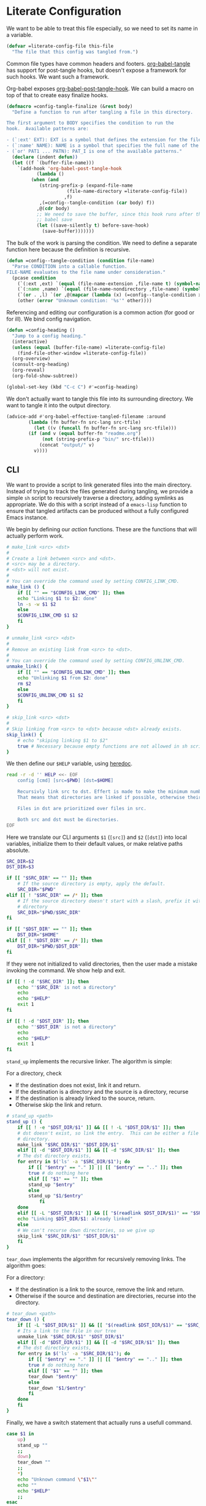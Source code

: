 #+AUTHOR: iwahbe
#+PROPERTY: header-args :noweb no-export :mkdirp t
#+PROPERTY: header-args:emacs-lisp :tangle .emacs.d/init.el
#+PROPERTY: header-args:zsh :tangle .zshrc
#+PROPERTY: header-args:zsh :shebang "#!/bin/zsh"

* Literate Configuration

We want to be able to treat this file especially, so we need to set its name in a variable.

#+BEGIN_SRC emacs-lisp :var this-file=(buffer-file-name)
(defvar =literate-config-file this-file
  "The file that this config was tangled from.")
#+END_SRC

Common file types have common headers and footers. [[help:org-babel-tangle][org-babel-tangle]] has support for post-tangle hooks, but doesn't expose a framework for such hooks. We want such a framework.

Org-babel exposes [[help:org-babel-post-tangle-hook][org-babel-post-tangle-hook]]. We can build a macro on top of that to create easy finalize hooks.

#+BEGIN_SRC emacs-lisp
(defmacro =config-tangle-finalize (&rest body)
  "Define a function to run after tangling a file in this directory.

The first argument to BODY specifies the condition to run the
hook.  Available patterns are:

- (`:ext' EXT): EXT is a symbol that defines the extension for the file.
- (`:name' NAME): NAME is a symbol that specifies the full name of the file.
- (`or' PAT1 ... PATN): PAT_I is one of the available patterns."
  (declare (indent defun))
  (let ((f `(buffer-file-name)))
    `(add-hook 'org-babel-post-tangle-hook
	       (lambda ()
		 (when (and
			(string-prefix-p (expand-file-name
					  (file-name-directory =literate-config-file))
					 ,f)
			,(=config--tangle-condition (car body) f))
		   ,@(cdr body)
		   ;; We need to save the buffer, since this hook runs after the initial
		   ;; babel save
		   (let ((save-silently t) before-save-hook)
		     (save-buffer)))))))
#+END_SRC

The bulk of the work is parsing the condition. We need to define a separate function here because the definition is recursive.

#+BEGIN_SRC emacs-lisp
(defun =config--tangle-condition (condition file-name)
  "Parse CONDITION into a callable function.
FILE-NAME evaluates to the file name under consideration."
  (pcase condition
    (`(:ext ,ext) `(equal (file-name-extension ,file-name t) (symbol-name ',ext)))
    (`(:name ,name) `(equal (file-name-nondirectory ,file-name) (symbol-name ',name)))
    (`(or . ,l) `(or ,@(mapcar (lambda (x) (=config--tangle-condition x file-name)) l)))
    (other (error "Unknown condition: '%s'" other))))
#+END_SRC


Referencing and editing our configuration is a common action (for good or for ill). We bind config navigation.

#+BEGIN_SRC emacs-lisp
(defun =config-heading ()
  "Jump to a config heading."
  (interactive)
  (unless (equal (buffer-file-name) =literate-config-file)
    (find-file-other-window =literate-config-file))
  (org-overview)
  (consult-org-heading)
  (org-reveal)
  (org-fold-show-subtree))

(global-set-key (kbd "C-c C") #'=config-heading)
#+END_SRC

We don't actually want to tangle this file into its surrounding directory. We want to tangle it into the output directory.

#+BEGIN_SRC emacs-lisp
(advice-add #'org-babel-effective-tangled-filename :around
	    (lambda (fn buffer-fn src-lang src-tfile)
	      (let ((v (funcall fn buffer-fn src-lang src-tfile)))
		(if (and v (equal buffer-fn "readme.org")
			 (not (string-prefix-p "bin/" src-tfile)))
		    (concat "output/" v)
		  v))))
#+END_SRC

** CLI
#+PROPERTY: header-args:sh :tangle bin/config :shebang "#!/bin/sh"

We want to provide a script to link generated files into the main directory. Instead of trying to track the files generated during tangling, we provide a simple =sh= script to recursively traverse a directory, adding symlinks as appropriate. We do this with a script instead of a =emacs-lisp= function to ensure that tangled artifacts can be produced without a fully configured Emacs instance.

We begin by defining our /action/ functions. These are the functions that will actually perform work.

#+BEGIN_SRC sh
# make_link <src> <dst>
#
# Create a link between <src> and <dst>.
# <src> may be a directory.
# <dst> will not exist.
#
# You can override the command used by setting CONFIG_LINK_CMD.
make_link () {
    if [[ "" == "$CONFIG_LINK_CMD" ]]; then
	echo "Linking $1 to $2: done"
	ln -s -w $1 $2
    else
	$CONFIG_LINK_CMD $1 $2
    fi
}

# unmake_link <src> <dst>
#
# Remove an existing link from <src> to <dst>.
#
# You can override the command used by setting CONFIG_UNLINK_CMD.
unmake_link() {
    if [[ "" == "$CONFIG_UNLINK_CMD" ]]; then
	echo "Unlinking $1 from $2: done"
	rm $2
    else
	$CONFIG_UNLINK_CMD $1 $2
    fi
}

# skip_link <src> <dst>
#
# Skip linking from <src> to <dst> because <dst> already exists.
skip_link() {
    # echo "skiping linking $1 to $2"
    true # Necessary because empty functions are not allowed in sh scripts.
}
#+END_SRC

We then define our =$HELP= variable, using [[https://tldp.org/LDP/abs/html/here-docs.html][heredoc]].

#+BEGIN_SRC sh
read -r -d '' HELP <<- EOF
	config [cmd] [src=$PWD] [dst=$HOME]

	Recursivly link src to dst. Effert is made to make the minimum number of links.
	That means that directories are linked if possible, otherwise their content is recursed.

	Files in dst are prioritized over files in src.

	Both src and dst must be directories.
EOF
#+END_SRC

Here we translate our CLI arguments =$1= (=[src]=) and =$2= (=[dst]=) into local variables, initialize them to their default values, or make relative paths absolute.

#+BEGIN_SRC sh
SRC_DIR=$2
DST_DIR=$3

if [[ "$SRC_DIR" == "" ]]; then
    # If the source directory is empty, apply the default.
    SRC_DIR="$PWD"
elif [[ ! "$SRC_DIR" == /* ]]; then
    # If the source directory doesn't start with a slash, prefix it with the current
    # directory
    SRC_DIR="$PWD/$SRC_DIR"
fi

if [[ "$DST_DIR" == "" ]]; then
    DST_DIR="$HOME"
elif [[ ! "$DST_DIR" == /* ]]; then
    DST_DIR="$PWD/$DST_DIR"
fi
#+END_SRC

If they were not initialized to valid directories, then the user made a mistake invoking the command. We show help and exit.

#+BEGIN_SRC sh
if [[ ! -d "$SRC_DIR" ]]; then
    echo "'$SRC_DIR' is not a directory"
    echo
    echo "$HELP"
    exit 1
fi

if [[ ! -d "$DST_DIR" ]]; then
    echo "'$DST_DIR' is not a directory"
    echo
    echo "$HELP"
    exit 1
fi
#+END_SRC

=stand_up= implements the recursive linker. The algorithm is simple:

For a directory, check
- If the destination does not exist, link it and return.
- If the destination is a directory and the source is a directory, recurse
- If the destination is already linked to the source, return.
- Otherwise skip the link and return.

#+BEGIN_SRC sh
# stand_up <path>
stand_up () {
    if [[ ! -e "$DST_DIR/$1" ]] && [[ ! -L "$DST_DIR/$1" ]]; then
	# dst doesn't exist, so link the entry.  This can be either a file or a
	# directory.
	make_link "$SRC_DIR/$1" "$DST_DIR/$1"
    elif [[ -d "$DST_DIR/$1" ]] && [[ -d "$SRC_DIR/$1" ]]; then
	# The dst directory exists,
	for entry in $('ls' -a "$SRC_DIR/$1"); do
	    if [[ "$entry" == "." ]] || [[ "$entry" == ".." ]]; then
		true # do nothing here
	    elif [[ "$1" == "" ]]; then
		stand_up "$entry"
	    else
		stand_up "$1/$entry"
            fi
	done
    elif [[ -L "$DST_DIR/$1" ]] && [[ "$(readlink $DST_DIR/$1)" == "$SRC_DIR/$1" ]]; then
	echo "Linking $DST_DIR/$1: already linked"
    else
	# We can't recurse down directories, so we give up
	skip_link "$SRC_DIR/$1" "$DST_DIR/$1"
    fi
}
#+END_SRC

=tear_down= implements the algorithm for recursively removing links. The algorithm goes:

For a directory:
- If the destination is a link to the source, remove the link and return.
- Otherwise if the source and destination are directories, recurse into the directory.

#+BEGIN_SRC sh
# tear_down <path>
tear_down () {
    if [[ -L "$DST_DIR/$1" ]] && [[ "$(readlink $DST_DIR/$1)" == "$SRC_DIR/$1" ]]; then
	# Its a link to the file in our tree
	unmake_link "$SRC_DIR/$1" "$DST_DIR/$1"
    elif [[ -d "$DST_DIR/$1" ]] && [[ -d "$SRC_DIR/$1" ]]; then
	# The dst directory exists,
	for entry in $('ls' -a "$SRC_DIR/$1"); do
	    if [[ "$entry" == "." ]] || [[ "$entry" == ".." ]]; then
		true # do nothing here
	    elif [[ "$1" == "" ]]; then
		tear_down "$entry"
	    else
		tear_down "$1/$entry"
	    fi
	done
    fi
}
#+END_SRC

Finally, we have a switch statement that actually runs a usefull command.

#+BEGIN_SRC sh
case $1 in
    up)
	stand_up ""
	;;
    down)
	tear_down ""
	;;
    ,*)
	echo "Unknown command \"$1\""
	echo ""
	echo "$HELP"
	;;
esac
#+END_SRC

* Emacs
** Getting Started

*** Installation

On mac, I use [[https://github.com/d12frosted/homebrew-emacs-plus][homebrew-emacs-plus]] to install Emacs. This is the command I used to install.

#+BEGIN_SRC sh :tangle bin/brew.sh
brew install emacs-plus@29     \
     --with-no-frame-refocus   \
     --with-imagemagick        \
     --with-native-comp        \
     --with-poll               \
     --with-memeplex-wide-icon
#+END_SRC

** Literate Configuration

This is a [[http://www.literateprogramming.com][literate]] [[help:user-emacs-directory][config]] for Emacs. This file is the single source of truth for the contents of =.emacs.d=.

We want all =emacs-lisp= files to be tangled with the appropriate headers and footers.

- Emacs would like each file to declare its module, and a description.
- All files should use lexical bindings. This makes the code easier to read, and easier for Emacs to interpret, leading to a performance boost.
- Emacs would like each file to declare its end.

#+BEGIN_SRC emacs-lisp
(=config-tangle-finalize (:ext .el)
  (let ((feature (string-remove-suffix
		  ".el" (string-remove-prefix
			 (expand-file-name user-emacs-directory)
			 (buffer-file-name)))))
    ;; Insert the header
    (goto-char (point-min))
    (insert ";;; " feature ".el --- Tangled from init.org -*- lexical-binding: t; -*-\n"
	    "\n"
	    ";;; Commentary:\n"
	    "\n"
	    ";; This file was tangled as part of iwahbe's Emacs config.\n"
	    "\n"
	    ";;; Code:\n"
	    "\n")
    ;; Then insert the footer
    (goto-char (point-max))
    (insert "\n"
	    "(provide '" feature ")\n"
	    ";;; " feature ".el ends here\n"))
  (lisp-indent-region (point-min) (point-max)))
#+END_SRC

Further, we want lexical bindings even when developing interactively. This doesn't do anything when a file is loaded, but it does effect what happens when =eval-last-sexp= is used.

#+BEGIN_SRC emacs-lisp
(setq-default lexical-binding t)
#+END_SRC

I declare a custom helper macro for adding hooks. It simplifies quoting, and allows multiple hooks to be attached in a single /sexp/.

#+BEGIN_SRC emacs-lisp
(defmacro =add-hook (mode &rest hooks)
  "Attach multiple HOOKS to a MODE hook.
It is optional to quote MODE."
  (declare (indent defun))
  `(progn
     ,@(mapcar
	(lambda (hook) `(add-hook
			 ,(if (eq (car-safe mode) 'quote)
			      mode
			    `(quote ,mode))
			 ,hook))
	hooks)))
#+END_SRC

==dbg= isn't used within the config, but it proves a helpful pass-through macro for debugging.

#+BEGIN_SRC emacs-lisp
(defmacro =dbg (form)
  "Print FORM => RES where res is what FORM evaluate to.
Return RES."
  `(let ((res ,form)) (message "dbg: %s => %s" '(,@form) res) res))
#+END_SRC


=(==one-of el p1 p2)= is an efficient implementation of =(memq el (list p1 ... pN))= where =p_i= is computed only for the equality check.

#+BEGIN_SRC emacs-lisp
(defmacro =one-of (el &rest forms)
  "Check if EL is one of FORMS.
The nth form in FORMS is evaluated only if no previous form matched EL.
Each form in FORMS is compared against EL with `eq'."
  (let ((name (gensym "el")))
    `(let ((,name ,el))
       (or ,@(mapcar
	      (lambda (form)
		`(eq ,name ,form))
	      forms)))))
#+END_SRC

The best way to understand how ==one-of= works is too see what it expands into:

#+BEGIN_SRC emacs-lisp :tangle no :results pp :wrap example emacs-lisp
(macroexpand-1
 `(=one-of (get-input) (comp1) (comp2) (comp3)))
#+END_SRC

#+RESULTS:
#+begin_example emacs-lisp
(let
    ((el39
      (get-input)))
  (or
   (eq el39
       (comp1))
   (eq el39
       (comp2))
   (eq el39
       (comp3))))
#+end_example

** Performance

Emacs Lisp is garbage collected. While this is generally fine, I don't need garbage collection runs kicking off during startup. I disable garbage collection during startup.

It is important that we turn off the GC as early as possible, to save as many cycles as possible.

#+BEGIN_SRC emacs-lisp :tangle .emacs.d/early-init.el
(setq gc-cons-threshold most-positive-fixnum
      gc-cons-percentage 0.6)
#+END_SRC

We don't want to permanently disable garbage collection, so we re-enable garbage collection after all packages have been loaded.

#+BEGIN_SRC emacs-lisp
(add-hook 'elpaca-after-init-hook
	  (lambda ()
	    (setq gc-cons-threshold 16777216 ; 16mb
		  gc-cons-percentage 0.1)))
#+END_SRC

** Window + Frame Management

A quick glossary for those new to Emacs. Because Emacs predates windowed graphics systems, it uses different terminology then the rest of the world.

In Emacs parlance, the object managed by the OS windowing system is called a *frame*. Each internal pane in a /frame/ is called a *window*.

By default, Emacs thinks in terms of text columns and lines. This isn't great when computing frame sizes for graphical purposes. We want to think in pixels.

#+BEGIN_SRC emacs-lisp :tangle .emacs.d/early-init.el
(setq frame-resize-pixelwise t)
#+END_SRC

It is important to set graphical elements in =early-init.el=, since otherwise they take effect after graphics open and the window viably flickers or resizes.

#+BEGIN_SRC emacs-lisp :tangle .emacs.d/early-init.el
(tool-bar-mode -1)
(menu-bar-mode -1)
(setq
 frame-resize-pixelwise t
 ;; We set the font here to work around a bug that hides the echo area
 ;; when a font is set after the frame loads.
 default-frame-alist '((font . "Fira Code")
		       (vertical-scroll-bars . nil)
		       (horizontal-scroll-bars . nil))
 initial-frame-alist
      '((width . 0.5) (height . 1.0)
	(top . 0) (left . 1.0)))
#+END_SRC

** Clutter Management

We want to be able to cleanly check this file in so we direct what we can into a hidden =.cache=.

#+BEGIN_SRC emacs-lisp
(defvar =cache-directory (expand-file-name ".cache" user-emacs-directory)
  "The directory where a system local cache is stored.")

(defun =cache-subdirectory (domain)
  "A stable directory to cache files from DOMAIN in."
  (expand-file-name (concat domain "/") =cache-directory))

(defun =cache-file (file &optional domain)
  "A stable file name for FILE, located in DOMAIN if provided."
  (expand-file-name file
		    (if domain
			(let ((s (=cache-subdirectory domain)))
			  (unless (file-executable-p s)
			    (mkdir s))
			  s)
		      =cache-directory)))
#+END_SRC

In theory, it is possible to redirect =.eln= files to an arbitrary location using =startup-redirect-eln-cache=, but it hasn't worked for me. For the record, this is the block I tried:

#+BEGIN_SRC emacs-lisp :file .emacs.d/early-init.el :tangle no
(when (fboundp 'startup-redirect-eln-cache)
  (startup-redirect-eln-cache (=cache-subdirectory "eln-cache")))
#+END_SRC

Following good practice, we maintain an =assets= folder, where we store /heavy/ files.

#+BEGIN_SRC emacs-lisp
(defvar =assets-directory (expand-file-name "assets" user-emacs-directory)
  "The directory containing large runtime assets, such as images.")
#+END_SRC

Part of clutter management is keeping file buffers up to date with the underlying files. For this, we have [[help:auto-revert-mode][auto-revert-mode]].

#+BEGIN_SRC emacs-lisp
(auto-revert-mode +1)
#+END_SRC

** Package Management

I use [[https://github.com/progfolio/elpaca][elpaca]] as my package manager for Emacs. Like all package managers (except built-in =package.el=, it requires a self-install script to initialize itself.

To avoid cluttering up the =.emacs.d= directory, we have =elpaca= cache in it's own directory.

#+BEGIN_SRC emacs-lisp
(defvar elpaca-directory (=cache-subdirectory "elpaca"))
  #+END_SRC

  This is the install script from the elpaca repo:

#+BEGIN_SRC emacs-lisp
(defvar elpaca-installer-version 0.1)
(defvar elpaca-builds-directory (expand-file-name "builds/" elpaca-directory))
(defvar elpaca-order '(elpaca :repo "https://github.com/progfolio/elpaca.git"
			      :ref nil
			      :files (:defaults (:exclude "extensions"))
			      :build (:not elpaca--activate-package)))
(when-let ((repo  (expand-file-name "repos/elpaca/" elpaca-directory))
	   (build (expand-file-name "elpaca/" elpaca-builds-directory))
	   (order (cdr elpaca-order))
	   ((add-to-list 'load-path (if (file-exists-p build) build repo)))
	   ((not (file-exists-p repo))))
  (condition-case-unless-debug err
      (if-let ((buffer (pop-to-buffer-same-window "*elpaca-installer*"))
	       ((zerop (call-process "git" nil buffer t "clone"
				     (plist-get order :repo) repo)))
	       (default-directory repo)
	       ((zerop (call-process "git" nil buffer t "checkout"
				     (or (plist-get order :ref) "--"))))
	       (emacs (concat invocation-directory invocation-name))
	       ((zerop (call-process emacs nil buffer nil "-Q" "-L" "." "--batch"
				     "--eval" "(byte-recompile-directory \".\" 0 'force)"))))
	  (progn (require 'elpaca)
		 (elpaca-generate-autoloads "elpaca" repo)
		 (kill-buffer buffer))
	(error "%s" (with-current-buffer buffer (buffer-string))))
    ((error) (warn "%s" err) (delete-directory repo 'recursive))))
(require 'elpaca-autoloads)
(add-hook 'after-init-hook #'elpaca-process-queues)
(elpaca `(,@elpaca-order))
#+END_SRC

Worth noting: =elpaca= runs asynchronously, and kicks off after =after-init-hook=.

We need to disable =package.el=, Emacs's default package manager. Since =package.el= sets up existing packages before =init.el= runs, we need to do this in =early-init.el=:

#+BEGIN_SRC emacs-lisp :tangle .emacs.d/early-init.el
(setq package-enable-at-startup nil)
#+END_SRC

** Splash Screen

Half of customizing Emacs is making the splash screen look fancy.

We redefine =display-startup-echo-area-message=, since there is no built in way to disable it. To make sure I am cognizant of start-up time, I have this set to display the load time of Emacs.

#+BEGIN_SRC emacs-lisp
(defun display-startup-echo-area-message ()
  "Override the default help message by redefining the called function."
  (message "Loaded %s packages in %f seconds"
	   (length (elpaca--queued))
	   (float-time
	    (time-subtract
	     elpaca-after-init-time
	     before-init-time))))
#+END_SRC

I like the simplicity of a random Emacs-related image on screen. I'm not willing to give up on supporting text only situations (such as in the terminal). To that end, there is a fall-back option to display only text.

#+BEGIN_SRC emacs-lisp
(defun =splash-buffer (&optional window)
  "The splash screen.
It is assumed that the splash screen will occupy the whole frame
when it is created.
WINDOW is passed via `window-size-change-functions'.  It is ignored."
  (ignore window)
  (if (not (=one-of (current-buffer)
	    (get-buffer "*scratch*")
	    (get-buffer "*Splash Screen*")))
      ;; If the current buffer is not *scratch*, then Emacs was opened
      ;; onto a file, so we should just display that file.
      (current-buffer)
    (with-current-buffer (get-buffer-create "*Splash Screen*")
      (read-only-mode)
      (make-local-variable 'window-size-change-functions)
      (add-to-list 'window-size-change-functions #'=splash-buffer)
      (let ((inhibit-read-only t))
	(unless (eq (buffer-size) 0)
	  (erase-buffer))
	(if (and (display-graphic-p) (featurep 'image))
	    (=splash-buffer--graphic)
	  (=splash-buffer--text))
	(setq cursor-type nil)
	(goto-char (point-min))
	(setq mode-line-format nil)
	(current-buffer)))))
#+END_SRC

Emacs uses =initial-buffer-choice= to determine what buffer it should start in.

#+BEGIN_SRC emacs-lisp
(setq initial-buffer-choice #'=splash-buffer)
#+END_SRC

*** Graphics

Here we want to insert a random image from our list of graphic banner images. Graphic banner images are stored in the =assets= folder. We define our list of images.

#+BEGIN_SRC emacs-lisp
(defvar =emacs-graphic-banners
  (mapcar (lambda (x) (expand-file-name x =assets-directory))
	  '("gnu-head.svg"
	    "emacs-icon.svg"))
  "A list of graphical banners to open Emacs with.
Each element is expected to be the path to a SVG file.")

(defvar =emacs-graphic-banner
  (nth (random (length =emacs-graphic-banners))
       =emacs-graphic-banners)
  "The randomly chosen graphic banner to use for this session.
This is calculated once, so it doesn't change during redisplay.")
#+END_SRC

We then define what a graphic splash buffer will be: A centered image 1/3 down the frame.

#+BEGIN_SRC emacs-lisp
(defun =splash-buffer--graphic ()
  "Display the splash screen with graphics."
  (let* ((img
	  (create-image
	   =emacs-graphic-banner
	   nil nil :width (* (/ (frame-pixel-width) 3) 2)))
	 (img-size (image-size img))
	 (img-width (round (car img-size)))
	 (img-height (round (cdr img-size))))
    ;; We want to center the image around 1/3 down the
    ;; screen. Since the image insert holds the top of the
    ;; image, we need to adjust the insert point by adding
    ;; newlines.
    (insert (make-string (max (- (/ (frame-height) 3) (/ img-height 2)) 0) ?\n))
    ;; Likewise, we want to insert the image in the center of
    ;; the screen but the image inserts from the left. We pad
    ;; our insert point with spaces.
    (insert (make-string (max (- (/ (frame-width) 2) (/ img-width 2)) 0) ? ))
    (insert-image img nil nil nil t)))
    #+END_SRC

*** Text

Text banners are stored inline with in =init.el=. They were generated from [[https://patorjk.com/software/taag/#p=display&f=Graffiti&t=Emacs][patorjk.com/software/taag]].

#+BEGIN_SRC emacs-lisp
(defvar =emacs-text-banners
  '(("███████╗███╗   ███╗ █████╗  ██████╗███████╗"
     "██╔════╝████╗ ████║██╔══██╗██╔════╝██╔════╝"
     "█████╗  ██╔████╔██║███████║██║     ███████╗"
     "██╔══╝  ██║╚██╔╝██║██╔══██║██║     ╚════██║"
     "███████╗██║ ╚═╝ ██║██║  ██║╚██████╗███████║"
     "╚══════╝╚═╝     ╚═╝╚═╝  ╚═╝ ╚═════╝╚══════╝")
    ("  _______  ___      ___       __       ______    ________  "
     " /\"     \"||\"  \\    /\"  |     /\"\"\\     /\" _  \"\\  /\"       ) "
     "(: ______) \\   \\  //   |    /    \\   (: ( \\___)(:   \\___/  "
     " \\/    |   /\\\\  \\/.    |   /' /\\  \\   \\/ \\      \\___  \\    "
     " // ___)_ |: \\.        |  //  __'  \\  //  \\ _    __/  \\\\   "
     "(:      \"||.  \\    /:  | /   /  \\\\  \\(:   _) \\  /\" \\   :)  "
     " \\_______)|___|\\__/|___|(___/    \\___)\\_______)(_______/   "))
  "A list of non-graphical banners.
Each banner is expected to be a list of text, where each text
element is a single line.")

(defvar =emacs-text-banner
  (nth (random (length =emacs-text-banners)) =emacs-text-banners)
  "The text banner to use for this session.
This is calculated once so it doesn't change during redisplay")
#+END_SRC

The display function is similar to the graphic version, aiming to put the text centered 1/3 down the frame.

#+BEGIN_SRC emacs-lisp
(defun =splash-buffer--text ()
  "Display the splash screen with only text."
  (let ((banner =emacs-text-banner)
	(empty-line "\n"))
    (dotimes (_ (- (/ (frame-height) 3) (/ (length banner) 2) 2))
      (insert empty-line))
    (mapc (lambda (x) (insert x "\n")) banner))
  (let ((fill-column (frame-width)))
    (center-region (point-min) (point-max))))
#+END_SRC

** UI

I understand what the scratch buffer does, so the explanation is not necessary.

#+begin_src emacs-lisp
(setq initial-scratch-message nil)
#+end_src

I don't need the additional delay of typing "es" or "o". "y" or "n" is sufficient.

#+BEGIN_SRC emacs-lisp
(fset #'yes-or-no-p #'y-or-n-p)
#+END_SRC

Text editors should not make sound.

#+BEGIN_SRC emacs-lisp
(setq ring-bell-function #'ignore)
#+END_SRC

Emacs disables /dangerous/ commands by default in  interactive contexts. I like to live dangerously (with copious use of version control).

#+BEGIN_SRC emacs-lisp
(setq disabled-command-function nil)
#+END_SRC

In general, Emacs should follow symlinks. If it has reason to believe this is a bad idea, it should warn but not halt my workflow.

#+BEGIN_SRC emacs-lisp
(setq vc-follow-symlinks t)
#+END_SRC

*** Theme

Emacs uses a concept called a =theme= to control system appearance. Each theme applies a layer of =face= description to the loaded buffer. The ordered list of enabled themes is defined in =custom-enabled-themes=.

When I load a theme, I only want that theme to apply. I don't want the previous theme to effect the current experience. To solve this, I define a =load-theme= wrapper called ==load-theme=.

#+BEGIN_SRC emacs-lisp
(defun =load-theme (theme)
  "Load THEME without asking for permission."
  (load-theme (pcase theme
		('light 'spacemacs-light)
		('dark 'spacemacs-dark)
		(other other))
	      t)
  ;; Disable previous themes
  (mapc #'disable-theme (cdr custom-enabled-themes)))
#+END_SRC

I'm currently using [[https://github.com/nashamri/spacemacs-theme][spacemacs-theme]], both light and dark as my goto-theme.

#+BEGIN_SRC emacs-lisp
(elpaca spacemacs-theme
#+END_SRC

Mac has a concept of light and dark mode at the system level. Emacs can be built with hooks to support system appearance change. I want use these hooks when available.

#+BEGIN_SRC emacs-lisp
  (if (boundp 'ns-system-appearance)
      (=add-hook ns-system-appearance-change-functions #'=load-theme)
#+END_SRC

When there isn't any system input for the theme, we will just load the ='light= theme by default.

#+BEGIN_SRC emacs-lisp
    (=load-theme 'light)))
#+END_SRC

*** Cursor

I expect the cursor to be static, and I prefer a bar over a block.

#+BEGIN_SRC emacs-lisp
(setq-default cursor-type 'bar)
(blink-cursor-mode -1)
#+END_SRC

** Modeline

Current customization is basic, and worth revisiting.

I need to know the line and column number.

#+BEGIN_SRC emacs-lisp
(line-number-mode +1)
(column-number-mode +1)
#+END_SRC

** Documentation
*** Introspection
Emacs is famously introspectable. This is facilitated by the =describe-*= functions. The built in introspection is excellent, but it can be improved by showing more information about the values variables hold. The main improvement available is showing the source code where the inspected item is defined. This is what [[https://github.com/Wilfred/helpful][Wilfred/helpful]] does.

#+BEGIN_SRC emacs-lisp
(elpaca helpful
  (global-set-key [remap describe-function] #'helpful-callable)
  (global-set-key [remap describe-key] #'helpful-key)
  (global-set-key [remap describe-variable] #'helpful-variable)
  (global-set-key [remap describe-command] #'helpful-command))
#+END_SRC

Since we are happy with default bindings here, we just remap the existing binding to the =helpful= variant.
*** Eldoc

Emacs includes the excellent [[help:eldoc-mode][eldoc]], which displays information about the object at point in the echo area.

For larger (or more stable) documentation, Eldoc has [[help:eldoc-doc-buffer][eldoc-doc-buffer]], which can hold unabridged documentation.

By default, both the buffer and echo area are used when the buffer is displayed. This is probably a safe default, but it is not ideal. Ideally, the existence of the doc buffer obviates the need for displaying in the echo area.

#+BEGIN_SRC emacs-lisp
;; Don't display in the echo area if the doc buffer is visable
(setq eldoc-echo-area-prefer-doc-buffer t)
#+END_SRC

*** Compilation

Emacs includes a built in mode for compilation output: [[help:compilation-mode][compilation-mode]].

We want it to scroll to the first addressable error.

#+BEGIN_SRC emacs-lisp
(setq compilation-scroll-output 'first-error)
#+END_SRC

** Native compilation

Emacs has support for native compilation of elisp code. This feature leads to a noticeable speedup in performance dependent packages, such as =eglot= and =jsonian=. Emacs compiles elisp code asynchronous in the background when a package is loaded.

We don't want to see compilation errors pop up for existing packages we have, since they are generally not actionable. We instead shunt them into the =*Warnings*= buffer.

#+BEGIN_SRC emacs-lisp
(setq native-comp-async-report-warnings-errors 'silent)
#+END_SRC

** Movement

Emacs defines a multitude of ways to navigate around, but I often find it lacking in certain respects.

*** TODO Windows

*** Jump to character

One thing I miss from =vim= is the ability to easily jump between and around characters. I have written a small package to accomplish this, called /GoTo Quickly/, and I load that now.

#+BEGIN_SRC emacs-lisp
(load (expand-file-name "gtq.el" user-emacs-directory))
#+END_SRC

It defines =gtq-goto=, which brings up a model interface for quickly navigating among characters.

#+BEGIN_SRC  emacs-lisp
(global-set-key (kbd "C-'") #'gtq-goto)
#+END_SRC

If the package proves useful, I will expand it and probably add more bindings, but right not it's pretty simple.

** Whitespace

Trailing whitespace is generally wrong. However, I need to be careful that I don't have lots of whitespace diffs on shared files. =ws-butler= handles this nicely.

Since the package is unmaintained, I use hlissner's (of Doom Emacs fame) fork, on the grounds that since it is used by a popular distribution, it will probably work.

#+BEGIN_SRC emacs-lisp
(elpaca (ws-butler :host github :repo "hlissner/ws-butler")
#+END_SRC

It is enabled everywhere.

#+BEGIN_SRC emacs-lisp
  (ws-butler-global-mode))
#+END_SRC

I use =fill-paragraph= often. It defaults to /70/ characters, which is too conservative for me.

#+BEGIN_SRC emacs-lisp
(setq-default fill-column 90)
#+END_SRC

** Session persistence & Backups

By default, Emacs scatters backup and auto-save files over the directory in use, but does not remember useful information such as where I was last I edited the buffer. This needs to be fixed.

=save-place-mode= is a built-in global minor mode to save the position of point in a buffer, and to persist that between sessions. It does that by writing each buffer position to a file, and then referring to the file when a buffer is revisited. This is fine, but we want to redirect the file to our cache.

#+BEGIN_SRC emacs-lisp
(setq save-place-file (=cache-file "places"))
(save-place-mode +1)
#+END_SRC

I move all auto-saves into a centralized directory that I know is /not/ under source control.

#+BEGIN_SRC emacs-lisp
(setq auto-save-list-file-prefix
      (concat (=cache-subdirectory "auto-save-list") ".saves-"))
#+END_SRC

Similarly, I move all backups to a cache directory.

The ="."= means that this is the backup location for files in all directories.

#+BEGIN_SRC emacs-lisp
(setq backup-directory-alist `(("." . ,(=cache-subdirectory "backup"))))
#+END_SRC

** Project Management

As far as I know, Emacs has two project management solutions: [[https://github.com/bbatsov/projectile][projectile]] and [[https://github.com/emacs-mirror/emacs/blob/master/lisp/progmodes/project.el][project.el]]. Because =project.el= is in-trunk, I have decided to use it. It works out of the box, but I still needed a couple of tweaks.

=project.el= caches which projects have been accessed, which needed to be re-mapped into the cache directory.

#+BEGIN_SRC emacs-lisp
(setq project-list-file (=cache-file "projects"))
#+END_SRC

When a project is entered, =project-switch-commands= is used to determine what dialog is displayed to the user.

Before a switch command is executed, I set =default-directory= to the project I just switched to. This enables commands like =magit= and =vterm= to kick off in the new project.

#+BEGIN_SRC emacs-lisp
(defun =project-set-switch-commands (pallet)
  "Set `project-switch-commands'.

This function alters the commands passed in via PALLET to make
them aware of the new project."
  (setq project-switch-commands
	(mapcar
	 (lambda (x) (cons
		      (lambda ()
			(interactive)
			(let ((default-directory
			       (or project-current-directory-override
				   default-directory)))
			  (funcall-interactively (car x))))
		      (cdr x)))
	 pallet)))
#+END_SRC

We now define the actual command pallet we want.

#+BEGIN_SRC emacs-lisp
(=project-set-switch-commands
      '((project-find-file "Find file" "f")
	(consult-find "`find` file" "C-f")
	(consult-ripgrep "Find regexp" "g")
	(magit "Git" "v")
	(vterm "Shell" "t")))
#+END_SRC

** Completion

A lot of Emacs customization goes into Emacs, which impressively does nothing out of the box.

*** Completion at point

For completion at point, there are two main options: [[https://github.com/minad/corfu][corfu]] and [[https://company-mode.github.io][company]]. =company= is by far the 800 pound gorilla in this fight with a large number of custom backends.  I have decided to use =corfu= instead, since it integrates with Emacs's existing =completion-at-point-functions=.

#+BEGIN_SRC emacs-lisp
(elpaca corfu
#+END_SRC

I prefer aggressive completion.

#+BEGIN_SRC emacs-lisp
(setq corfu-auto t          ;; Complete when available
      corfu-auto-delay 0    ;; Without any delay
      corfu-auto-prefix 1)  ;; Wait only for the first character
#+END_SRC

I want completion to be enabled everywhere.

#+BEGIN_SRC emacs-lisp
(global-corfu-mode)
#+END_SRC

Finally, I want completion to not interfere with my normal typing. By default, return finalizes a completion. I find this super disruptive, since I often want to type =RET=, even when a completion is prompted. The solution is to unbind =RET= and rebind a less intrusive option. I use control-space.

This unbinds ="RET"= in the map =corfu= uses during completion. The trailing =t= ensures that we are removing this binding, not just setting it to =nil=. This allows fallback to other keymaps (such as the =self-insert-command= in the =global-mode-map=).

#+BEGIN_SRC emacs-lisp
(define-key corfu-map (kbd "RET") nil t)
#+END_SRC

I then apply the correct bindings for Ctrl-Space. Unfortunately, there doesn't seem to be a binding that applies to both the terminal and the GUI, so I apply a separate binding for both.

#+BEGIN_SRC emacs-lisp
(dolist (spc '("C-@" "C-SPC"))
  ;; C-@ works in the terminal, but not in GUI.
  ;; C-SPC works in GUI, but not in the terminal.
  (define-key corfu-map (kbd spc) #'corfu-insert)))
#+END_SRC

=corfu= only works on a GUI. When I don't have access to a GUI, I load [[https://codeberg.org/akib/emacs-corfu-terminal][corfu-terminal]] to get the graphics to stay consistent.

#+BEGIN_SRC emacs-lisp
(unless (display-graphic-p)
  ;; Since we don't need the additional mode on GUI, only download it
  ;; when on a TTY.
  (elpaca (corfu-terminal
	   :type git
	   :repo "https://codeberg.org/akib/emacs-corfu-terminal.git")
    (corfu-terminal-mode +1)))
#+END_SRC

*** TODO Minibuffer completion

#+BEGIN_SRC emacs-lisp
;; A vertical completion framework, applying a nicer UX to default
;; compleating-read style completion.
(elpaca vertico
  (setq vertico-cycle t)
  (vertico-mode))

;; Helpful information in the margin of `vertico' completions.
(elpaca marginalia (marginalia-mode))

(elpaca orderless
  (setq completion-styles '(orderless basic)
	completion-category-overrides '((file (styles basic partial-completion)))))
#+END_SRC

*** Enhanced consulting completion

[[https://github.com/minad/consult][consult]] is a utility package that provides a boat load of /improved/ consulting commands. I rebind several existing built-in commands with their =consult= equivalent.

#+BEGIN_SRC emacs-lisp
(elpaca consult
  (global-set-key [remap goto-line] #'consult-goto-line)
  (global-set-key [remap Info-search] #'consult-info)
  (global-set-key [remap yank-pop] #'consult-yank-pop)
  (global-set-key [remap imenu] #'consult-imenu)

  ;; By default, consult applies the prefix ?# to all registers, which
  ;; is not necessary.
  (setq consult-register-prefix nil)

  (global-set-key [remap jump-to-register] #'consult-register-load)
  (global-set-key [remap switch-to-buffer] #'consult-buffer)
  (global-set-key [remap switch-to-buffer-other-frame] #'consult-buffer-other-frame)
  (global-set-key [remap switch-to-buffer-other-window] #'consult-buffer-other-window)
  (define-key isearch-mode-map [remap isearch-edit-string] #'consult-isearch-history))
#+END_SRC

** Major Modes

Emacs defines the general behavior of each buffer with a =major-mode= (stored in a variable of the same name). In general, each language defines a major mode, as well as Emacs specific interaction environments like =dired= and =magit=. Major modes support inheritance, with all modes derived from =fundamental-mode=.

*** Text Mode

Text mode is the parent mode for unstructured text.

We want spelling support for text all text modes, so we turn on =flyspell-mode= for =text-mode=. This applies for all derived modes as well.

#+BEGIN_SRC emacs-lisp
(=add-hook 'text-mode-hook
  #'flyspell-mode
  #'visual-line-mode)
#+END_SRC

*** Programming Mode

=prog-mode= is for writing structured text for a computer to read (programs). All programming language major modes and most data format major modes are ultimately derived from =prog-mode=.

For programming, we want spellcheck for strings and comments, but not necessarily for all text (such as variable names). Flyspell provides =flyspell-prog-mode= for this purpose.

#+BEGIN_SRC emacs-lisp
(=add-hook prog-mode-hook #'flyspell-prog-mode)
#+END_SRC

Programming languages introduce a new type of error: syntax errors. This is handled by =flymake=, which we enable for all programming languages.

#+BEGIN_SRC emacs-lisp
(=add-hook prog-mode-hook #'flymake-mode)
#+END_SRC

**** Tree Sitter

Emacs 29 includes built-in support for [[https://tree-sitter.github.io/tree-sitter/][tree-sitter]], under the =treesit= prefix. Paradoxically, they enable some tree sitter modes by default, but don't bundle the appropriate grammars into Emacs. This means that an unconfigured Emacs errors when opening a =.ts= file.

=emacs -Q bad-decision.ts=  fails with

#+BEGIN_QUOTE
 ■  Warning (treesit): Cannot activate tree-sitter, because language definition\
 for typescript is unavailable (not-found): (libtree-sitter-typescript.so libtr\
ee-sitter-typescript.dylib) No such file or directory
#+END_QUOTE

We need to define the set of valid language grammars.

#+BEGIN_SRC emacs-lisp
(setq treesit-language-source-alist
      '((typescript . ("https://github.com/tree-sitter/tree-sitter-typescript" "master" "typescript/src"))
	(tsx        . ("https://github.com/tree-sitter/tree-sitter-typescript" "master" "tsx/src"))))
#+END_SRC

By default, =treesit= installs grammars in =(expand-file-name "tree-sitter" user-emacs-directory)=. We want to redirect this to a directory in =.cache=.

#+BEGIN_SRC emacs-lisp
(defvar =treesit-language-cache (=cache-subdirectory "tree-sitter")
  "The directory to cache compiled tree-sitter language files.")

(add-to-list 'treesit-extra-load-path =treesit-language-cache)

(advice-add #'treesit--install-language-grammar-1 :around
	    (lambda (fn out-dir &rest args)
	      (apply fn (or out-dir =treesit-language-cache) args)))
#+END_SRC

**** LSP

Many major modes augment their functionality with a [[https://microsoft.github.io/language-server-protocol/][LSP Server]] (Language Server Protocol... Server). [[help:eglot][eglot]] is a built in LSP consumer for Emacs. It doesn't require much setup.

=eglot-ensure= needs to be called via each  =major-mode='s =hook=. Because of the blocking nature of =eglot-ensure=, we provide wrapper function that will allow the buffer to display before enabling the LSP server.

#+BEGIN_SRC emacs-lisp
(defun =lsp-ensure ()
  "Turn on the mode appropriate LSP mode."
  (run-with-idle-timer 0 nil #'eglot-ensure))
#+END_SRC

*** Emacs Lisp

=emacs-lisp-mode= is the major mode used when editing Emacs lisp. Emacs is already pretty good at editing lisps (kind of it's thing). It is pretty stingy on syntax highlighting though, which is especially painful for a heavily dynamic language. I use [[https://github.com/Fanael/highlight-defined][highlight-defined]] to highlight symbols that are known to be defined in the current session.

By default, =highlight-defined= uses its own set of faces. I don't want to spend the effort to maintain a custom set of faces. Setting =highligh-defined-face-use-itself= restores the default faces. This effectively sets =highlight-defined-${KIND}-name-face= to =font-lock-${KIND}-name-face=.

#+BEGIN_SRC emacs-lisp
(elpaca highlight-defined
  (setq highlight-defined-face-use-itself t) ;; Use standard faces when highlighting.
  (=add-hook emacs-lisp-mode-hook #'highlight-defined-mode))
#+END_SRC

*** JSON

I maintain my own major mode for json: =jsonian=. It has some cool features, but the major win is working well in large buffers.

To avoid recomputing strings vs keys, =jsonian= can use existing syntax highlighting as pre-computed indexes. Unfortunately, the Emacs 29 version bump changed how =font-lock= applied, and broke this optimization. I disable it on newer Emacs versions.

#+BEGIN_SRC emacs-lisp
(elpaca jsonian
  (setq jsonian-ignore-font-lock (>= emacs-major-version 29)))
#+END_SRC

*** Git

[[https://magit.vc][Magit]] is everyone's favorite git client, and I'm no exception.

#+BEGIN_SRC emacs-lisp
(elpaca magit)
#+END_SRC

I often share code snippets from GitHub repos. It is helpful to be able to link to snippets without going to [[https://github.com][github.com]], and GitHub maintains a stable and easily compute-able link format.

GitHub formats repo links like so:

#+BEGIN_SRC
github.com/${ORG}/${REPO}/blob/${COMMIT-SHA}/${FILE_PATH}#L${LINE_START}[-L${LINE_END}]
#+END_SRC

We can quickly and easily retrieve this information. The =(interactive "r")= tells Emacs that this function should accept the current region when called interactively. We save the generated URL into the =kill-ring=, and print it to the screen.

#+BEGIN_SRC emacs-lisp
(defun =github-code-region (start end)
  "Copy the GitHub permalink of the highlighted region into the `kill-ring'.
Operate on the region defined by START to END."
  (interactive "r")
  (let ((line-start (line-number-at-pos start t))
        (line-end (line-number-at-pos end t))
        (commit (magit-git-string "rev-parse" "--verify" "HEAD"))
        (path (magit-current-file))
        (url (car-safe (magit-config-get-from-cached-list "remote.origin.url"))))
    (unless url
      (user-error "Could not get remote URL"))
    (kill-new
     (format "%s/blob/%s/%s#L%d%s"
             (string-trim-right url (regexp-quote ".git")) commit path line-start
             (if (= line-start line-end)
                 ""
	       (format "-L%d" line-end))))
    (message "Github link to region: %s" (car kill-ring))))
#+END_SRC

**** Transient

Magit handles it's lovely UX with a subsidiary package: [[https://github.com/magit/transient][transient]], which caches its history locally. We need to remap this into =.cache= to keep =.emacs.d= clean. We don't need to =require= transient ourselves, since Magit depends on it.

#+BEGIN_SRC emacs-lisp
;; Transient does not define it's own history dir, so we do it ourselves.
(defvar =transient-cache-dir (=cache-subdirectory "transient")
  "The directory where transient history files are stored.")
(setq
 transient-history-file (expand-file-name "history.el" =transient-cache-dir)
 transient-values-file (expand-file-name "values.el" =transient-cache-dir)
 transient-levels-file (expand-file-name "levels.el" =transient-cache-dir))
#+END_SRC

*** Org Mode

[[https://orgmode.org][org-mode]] is a staple of Emacs, providing a todo list, calendar, literate programming environment and much more. =org-mode= comes built-in to Emacs, but I think it's worth opting into a more developed version.

#+BEGIN_SRC emacs-lisp
(elpaca org)
#+END_SRC

=org-mode= is structured around putting all your =.org= files into a single directory. It isn't required, but I generally do it anyway. The default value is =~/org=, but I prefer =~/Documents/org=, since it is synced by iCloud. This makes my =.org= files accessible on my iPhone and iPad.

#+BEGIN_SRC emacs-lisp
(setq org-directory "~/Documents/org"
      org-id-locations-file (=cache-file "id-locations" "org"))
#+END_SRC

**** Readability

=org-mode= is primarily used for reading, so it's worth making it look as nice as possible.

I hide markup text such as =*=, =/= and ===.

#+BEGIN_SRC emacs-lisp
(setq org-hide-emphasis-markers t)
#+END_SRC

Similarly, we can render pretty equations like =(\alpha - \beta) \div \Omega=.

#+BEGIN_SRC emacs-lisp
(setq org-pretty-entities t)
#+END_SRC

We would prefer that org renders headings as =✿ Foo= then =***✿ Foo=.

#+BEGIN_SRC emacs-lisp
(setq org-hide-leading-stars t)
#+END_SRC

I replace stand org bullets with graphical overlays.

#+BEGIN_SRC emacs-lisp
(elpaca org-bullets (=add-hook org-mode-hook #'org-bullets-mode))
#+END_SRC

I would prefer that org is read with variable width text, but I need source blocks and tables to be rendered with fixed width text. This can be accomplished by overriding org text properties.

This solution was inspired by [[https://zzamboni.org/post/beautifying-org-mode-in-emacs/][zzamboni]].

#+BEGIN_SRC emacs-lisp
(custom-theme-set-faces
 'user
 '(variable-pitch ((t (:family "Helvetica"))))
 '(fixed-pitch ((t ( :family "Fira Code Retina"))))
 '(org-block ((t (:inherit fixed-pitch))))
 '(org-code ((t (:inherit (shadow fixed-pitch)))))
 '(org-document-info ((t (:foreground "dark orange"))))
 '(org-document-info-keyword ((t (:inherit (shadow fixed-pitch)))))
 '(org-indent ((t (:inherit (org-hide fixed-pitch)))))
 '(org-link ((t (:foreground "royal blue" :underline t))))
 '(org-meta-line ((t (:inherit (font-lock-comment-face fixed-pitch)))))
 '(org-property-value ((t (:inherit fixed-pitch))) t)
 '(org-special-keyword ((t (:inherit (font-lock-comment-face fixed-pitch)))))
 '(org-table ((t (:inherit fixed-pitch :foreground "#83a598"))))
 '(org-tag ((t (:inherit (shadow fixed-pitch) :weight bold :height 0.8))))
 '(org-verbatim ((t (:inherit (shadow fixed-pitch))))))
#+END_SRC

I can now safely enable variable pitch mode.

#+BEGIN_SRC emacs-lisp
(=add-hook org-mode-hook #'variable-pitch-mode)
#+END_SRC

**** Org as a ToDo App

=org-mode= defines a =TODO= item as any header that begins with a todo /keyword/.  The keywords are defines as so.

#+BEGIN_SRC emacs-lisp
(setq org-todo-keywords
      '((sequence "TODO(t)" "WAIT(w)" "DONE(d)")
	(type "PROJ(p)")
	(type "KILL(k)")
	(type "LOOP(l)")))
#+END_SRC

I want to leave a small note every time a =TODO= changes state.

#+BEGIN_SRC emacs-lisp
(setq org-log-done 'note)
#+END_SRC

TODO: Adjust how [[help:org-refile][org-refile]] works to allow refiling into the hierarchy local buffer hierarchy.

#+BEGIN_SRC emacs-lisp
(setq org-refile-use-outline-path t
      org-outline-path-complete-in-steps nil)
#+END_SRC

**** Org Agenda

=org-agenda= is a component of =org-mode= that displays =TODO= elements as part of a time view.

I scatter =TODO= elements all over my org files, so I need to tell =org-mode= which directories it should search through.

#+BEGIN_SRC emacs-lisp
(setq org-agenda-files (list org-directory))
#+END_SRC

I generally use it to discover what I need to do this week, so I tell it to work in increments of a week.

#+BEGIN_SRC emacs-lisp
(setq org-agenda-span 'week)
#+END_SRC

**** Source Blocks

Org allows embedded source blocks, framed by =#+BEGIN_SRC= and =#+END_SRC=.

By default, they are indented, but this is confusing since it doesn't match other text (which is not). I disable source indentation:

#+BEGIN_SRC emacs-lisp
(setq org-src-preserve-indentation t)
#+END_SRC

When calling [[help:org-edit-special][org-edit-special]], Emacs defaults to putting the buffer in another frame. Generally, we want the same frame.

#+BEGIN_SRC emacs-lisp
(setq org-src-window-setup 'current-window)
#+END_SRC

**** Org Roam

Org-roam is a [[https://en.wikipedia.org/wiki/Zettelkasten][zettelkasten]] based notes system. It is an extension to =org-mode=.

#+BEGIN_SRC emacs-lisp
(elpaca org-roam
  (setq org-roam-directory (expand-file-name "roam" org-directory)
	org-roam-db-location (=cache-file "roam.db" "org"))
  ;; `org-roam-node-list' is called before a list of nodes is displayed to the user. We
  ;; use it as a prompt to turn on database syncing without slowing down startup.
  (advice-add #'org-roam-node-list :before (lambda (&rest _) (org-roam-db-autosync-mode +1))))
#+END_SRC

**** Utilities

This is a utility function to resolve GH links to their issue name.

TODO Combine ==org-describe-link= with =org-link-make-description-function= to get the desired behavior by default.

#+BEGIN_SRC emacs-lisp
(defun =org-describe-link ()
  "Heuristically add a description to the `org-mode' link at point."
  (interactive)
  (when-let* ((ctx (org-element-context))
              (type (org-element-type ctx))
	      (link (org-element-property :raw-link ctx))
	      (description (pcase link
			     ;; This is an https: link to a github issue, so we can use
			     ;; `gh` to get the issue title and display that as the
			     ;; description.
			     ((pred (string-match
				     "https://github.com/\\([-a-zA-Z0-9]+\\)/\\([-a-zA-Z0-9]+\\)/issues/\\([0-9]+\\)"))
			      (with-temp-buffer
				(unless (equal 0
					       (call-process
						(executable-find "gh") nil t nil
						"issue" "view" (substring link (match-beginning 3) (match-end 3))
						(concat "--repo="
							(substring link (match-beginning 1) (match-end 1))
							"/"
							(substring link (match-beginning 2) (match-end 2)))
						"--json=title"))
				  (user-error "Failed to get title from GH"))
				(goto-char (point-min))
				(alist-get 'title (json-parse-buffer :object-type 'alist))))
			     ;; Unable to describe link, so let the user do it
			     (_
			      (message "No option matched to describe the link at point: %s" link)
			      nil))))
    (save-excursion
      (delete-region (org-element-property :begin ctx)
		     (org-element-property :end ctx))
      (org-insert-link link link description))))
#+END_SRC

*** Terminal

There are quite a few different terminal emulators for Emacs, from the built in =term= to the fully Emacs Lisp based shell =eshell=. I prefer [[https://github.com/akermu/emacs-libvterm][vterm]], an Emacs integration of the [[https://launchpad.net/libvterm][libvterm]] C99 library. It acts as a fully function unconstrained terminal, just like =Termnial.app= or [[https://github.com/alacritty/alacritty][Alacritty]].

#+BEGIN_SRC emacs-lisp
(elpaca vterm
<<defun-vterm>>
<<kill-vterm>>)
#+END_SRC

=vterm= isn't project aware, but I would prefer that it was. This can be accomplished by advising the =vterm= function.

#+NAME: defun-vterm
#+BEGIN_SRC emacs-lisp :tangle no
(defun =advice--vterm (fn &rest args)
  "Advice for `vterm'.
Redirect the `default-directory' of `vterm' to be project aware.
Fix the naming of the resulting buffer to be project unique.

FN is the original `vterm' function.
ARGS are it's arguments."
  (if-let ((project (project-current)))
      (let ((default-directory (project-root project))
	    (vterm-buffer-name (concat "*vterm<" (project-name project) ">*")))
	(apply fn args))
    (apply fn args)))
(advice-add #'vterm :around #'=advice--vterm)
#+END_SRC

We ensure that =vterm= buffers are cleaned up when they are a part of a project by adding them to =project-kill-buffers=.

#+NAME: kill-vterm
#+BEGIN_SRC emacs-lisp :tangle no
(require 'project)
(add-to-list 'project-kill-buffer-conditions
	     '(and
	       (derived-mode . vterm-mode)
	       "^\\*vterm<.*>\\*$"))
#+END_SRC

It is possible to integrate Emacs's =default-directory= with =vterm=, but it requires shell side support. Specifically, the running shell needs to =source= a file that =vterm= includes. We make this easier by projecting that file into =vterm='s environment.

#+BEGIN_SRC emacs-lisp
(setq vterm-environment
      (list (concat "VTERM_DATA="
		    (expand-file-name "repos/emacs-libvterm/etc/emacs-vterm-zsh.sh"
				      elpaca-directory))))
#+END_SRC

I then utilize this variable in my =.zshrc= file:

#+BEGIN_SRC zsh
if [[ "$INSIDE_EMACS" = vterm ]]; then
    src="$VTERM_DATA"
    if [[ -f "$src" ]]; then
        source "$src"
    else
        echo "Could not find vterm fish file to source: $src"
    fi
fi
#+END_SRC

*** Go

I need a major mode: =go-mode=.

#+BEGIN_SRC emacs-lisp
(elpaca go-mode)
#+END_SRC

 I hook up =eglot= for serving =lsp= and a format on save hook.

#+BEGIN_SRC emacs-lisp
(=add-hook go-mode-hook
  #'=lsp-ensure
  (lambda () (add-hook 'before-save-hook #'gofmt-before-save nil t)))
#+END_SRC

*** Markdown

=markdown-mode= provides Markdown support.

#+BEGIN_SRC emacs-lisp
(elpaca markdown-mode
#+END_SRC

This snippet automatically activates =markdown-mode= for files ending in =.markdown=, =.md=.

#+BEGIN_SRC emacs-lisp
  (autoload 'markdown-mode "markdown-mode"
    "Major mode for editing Markdown files" t)
  (add-to-list 'auto-mode-alist '("\\.markdown\\'" . markdown-mode))
  (add-to-list 'auto-mode-alist '("\\.md\\'" . markdown-mode))
#+END_SRC

Because GitHub is so dominant, I assume that any =README.md= is going in GitHub, and use GitHub Flavored Markdown (GFM). I'm not sure if I intend to keep this snippet, but it was recommended by =markdown-mode='s website.

#+BEGIN_SRC emacs-lisp
  (autoload 'gfm-mode "markdown-mode"
    "Major mode for GitHub Flavored Markdown files" t)
  (add-to-list 'auto-mode-alist '("README\\.md\\'" . gfm-mode)))
#+END_SRC

*** YAML

#+BEGIN_SRC emacs-lisp
(elpaca yaml-mode)
#+END_SRC

*** Shell

Emacs comes with a built-in mode for shell scrips: [[help:sh-mode][sh-mode]].

When =sh-mode= is setup, [[help:sh-set-shell][sh-set-shell]] is called as part of determining which shell kind =sh-mode= is serving. Unfortunately, it prints a success message to the buffer. This pollutes the echo area when [[help:org-babel-tangle][org-babel-tangle]] is called.

#+BEGIN_SRC emacs-lisp
(advice-add #'sh-set-shell :before-while
	    (lambda (format-string &rest args)
	      "Silence \"Setting up ...\" and \"Indentation setup for ...\" messages."
	      (or
	       (string= "Setting up indent for shell type %s" format-string)
	       (string= "Indentation setup for shell type %s" format-string))))
#+END_SRC

** Pulumi

I currently work for [[https://www.pulumi.com][Pulumi]], and I define a set of special functions to work specifically with Pulumi specific data formats.

Pulumi defines its providers with a [[https://www.pulumi.com/docs/guides/pulumi-packages/schema/][schema]]. This function follows internal schema links by leveraging  [[JSON][jsonian]].

#+BEGIN_SRC emacs-lisp
(defun =pulumi-follow-schema-link ()
  "Follow a link in the pulumi schema."
  (interactive)
  (unless (derived-mode-p 'jsonian-mode)
    (user-error "Requires `jsonian-mode'"))
  (if-let* ((pos (jsonian--string-at-pos))
            (s (buffer-substring-no-properties (1+ (car pos)) (1- (cdr pos))))
            (seperator (string-search "/" s 3))
            (path (concat "[\"" (substring s 2 seperator) "\"]" "[\"" (substring s (1+ seperator)) "\"]")))
      (jsonian-find path)
    (user-error "Something went wrong")))
#+END_SRC

Pulumi has repos, so many repos. Often, working on a bug in one repository requires linking in several others. These functions make adding go module [[https://go.dev/ref/mod#go-mod-file-replace][replace]] directives to other Pulumi repositories easy.

#+BEGIN_SRC emacs-lisp
(defun =pulumi-go-src-root ()
  "The root of the pulumi go src."
  (expand-file-name
   "src/github.com/pulumi"
   (or
    (getenv "GOPATH")
    (expand-file-name
     "go"
     (expand-file-name
      user-login-name
      "/Users" )))))

(defun =pulumi-go-projects ()
  "A list of go project paths under the pulumi org."
  (seq-map #'car
           (seq-filter (lambda (attr)
                         (and
                          (cadr attr) ;; A directory
                          (not (member (car attr) '("." ".." "templates")))))
                       (directory-files-and-attributes (=pulumi-go-src-root)))))

(defun =pulumi-go-modules (dir depth)
  "A list of go paths contained in the directory.
DEPTH specifies how many levels to search through."
  (when (and dir (>= depth 1) (file-directory-p dir))
    (let ((root (expand-file-name "go.mod" dir)))
      (if (file-exists-p root)
          (with-temp-buffer
            (insert-file-contents-literally root)
            (search-forward-regexp "^module \\(.+\\)$")
            (list
             dir
             (buffer-substring
              (match-beginning 1)
              (match-end 1))))
        (flatten-list
         (seq-filter #'identity
                     (seq-map
                      (lambda (x) (=pulumi-go-modules (expand-file-name x dir) (1- depth)))
                      (seq-filter (lambda (x) (not (member x '("." ".."))))
                                  (directory-files dir)))))))))

(defun =pulumi-module-path-map ()
  (let ((m (make-hash-table :test #'equal))
        (root (=pulumi-go-src-root)))
    (mapc
     (lambda (dir)
       (let* ((p (expand-file-name dir root))
             (path-and-mods (=pulumi-go-modules p 2)))
         (while path-and-mods
           (puthash (cadr path-and-mods) (car path-and-mods) m)
           (setq path-and-mods (cddr path-and-mods)))))
     (=pulumi-go-projects))
    m))

(defun =pulumi-replace (&optional arg)
  "Insert the appropriate `replace` directive for a pulumi project."
  (interactive
   (list (completing-read "Select replace target: "
                          (=pulumi-module-path-map)
                          nil t)))
  (insert "replace " arg " => "
          (file-relative-name
           (gethash arg (=pulumi-module-path-map)))
          "\n"))
#+END_SRC

** Custom framework

In general, we want all customizations to occur in =init.org=. Since there is no obvious way to non-destructively disable =custom=, we set it to use an external file: =custom.el=.

#+BEGIN_SRC emacs-lisp
(setq custom-file (expand-file-name "custom.el" user-emacs-directory))
#+END_SRC

Customizations aren't loaded by default, so we also need to instruct Emacs to load =custom.el= if it exists.

#+BEGIN_SRC emacs-lisp
(when (file-exists-p custom-file)
  (load custom-file))
#+END_SRC

* Zsh

=zsh= has multiple startup files. According to [[https://zsh.sourceforge.io/Intro/intro_3.html][the documentation]], the load order goes like this

|--------------------+----------------------------|
| Name               | Condition                  |
|--------------------+----------------------------|
| $ZDOTDIR/.zshenv   | Always                     |
| $ZDOTDIR/.zprofile | Login shells only          |
| $ZDOTDIR/.zshrc    | Interactive shells only    |
| $ZDOTDIR/.zlogin   | Login shells only          |
| $ZDOTDIR/.zlogout  | Login shells only, on exit |
|--------------------+----------------------------|

** Literate Configuration

Emacs has [[help:sh-mode][sh-mode]], but no =zsh-mode=. Unfortunately, =org-mode= expects a mode called =zsh-mode= when activating [[help:org-edit-special][org-edit-special]]. Since the built-in =zsh-mode= can handle =.zsh= files just fine, we fake it.

#+BEGIN_SRC emacs-lisp
(defalias 'zsh-mode 'sh-mode)
#+END_SRC

** =$PATH= and the Environment

We want to set =$PATH= in =.zshenv=, and set aliases in =.zshrc=.

=zsh= has a utility to declare a variable as a list of unique values. This describes =$PATH= perfectly.

#+BEGIN_SRC zsh :tangle .zshenv
typeset -U path
#+END_SRC

We now want to set the path to interact with various programs we have installed. To keep the =.zshenv= file clean, we only want to set the path when the associated files exist. For clarity, we define two simple helper functions:

#+BEGIN_SRC zsh :tangle .zshenv
# exa_exists <executable>
function exe_exists {
    type "$1" > /dev/null;
    return $?;
}

# add_to_path <path>
function add_to_path {
    path=("$1" "$path[@]")
}
#+END_SRC

We now use those to set up the path.

#+BEGIN_SRC zsh :tangle .zshenv
if [[ -f "$HOME/.cargo/env" ]]; then
    source "$HOME/.cargo/env"
fi

if exe_exists go; then
    export GOPATH="$HOME/go"
    export GOBIN="$GOPATH/bin"
    add_to_path "$GOBIN"
fi

if exe_exists dotnet; then
    add_to_path "$HOME/.dotnet/tools"
fi

export EDITOR='emacs -nw'
#+END_SRC

** Aliases

#+BEGIN_SRC zsh
alias aws-login='aws sso login --profile=dev-sandbox && eval $(aws-sso-creds export -p dev-sandbox)'
#+END_SRC

#+BEGIN_SRC zsh
if exe_exists exa; then
    alias ls='exa -Fl'
else
    alias ls='ls -Fl'
fi

alias cl='clear; ls'

if exe_exists gmake; then
    alias make=gmake
fi
#+END_SRC

** Prompt

I use [[https://starship.rs][starship]] for a useful contextual prompt. Initializing =starship= is easy:

#+BEGIN_SRC zsh
if exe_exists starship; then
    eval "$(starship init zsh)"
fi
#+END_SRC

=starship= is fully configured from =.config/starship.toml=.

#+BEGIN_SRC toml :tangle .config/starship.toml
# Don't add a newline at the end
add_newline = false

[character]
success_symbol = "[𝛌](bold green)"
error_symbol = ""

[status]
disabled = false
style = "bold red"
symbol = "𝛌"
format = "[$symbol\\($status\\)]($style)"
#+END_SRC

** Syntax Highlighting

#+BEGIN_SRC zsh
local HIGHLIGHT="$HOME/.cache/zsh-syntax-highlighting"
if ! [[ -d "$HIGHLIGHT" ]]; then
    echo "Cloning zsh syntax highlighting into $HIGHLIGHT"
    mkdir -d "$HOME/.cache"
    git clone 'https://github.com/zsh-users/zsh-syntax-highlighting.git' "$HIGHLIGHT"
fi
source $HIGHLIGHT/zsh-syntax-highlighting.zsh
#+END_SRC
